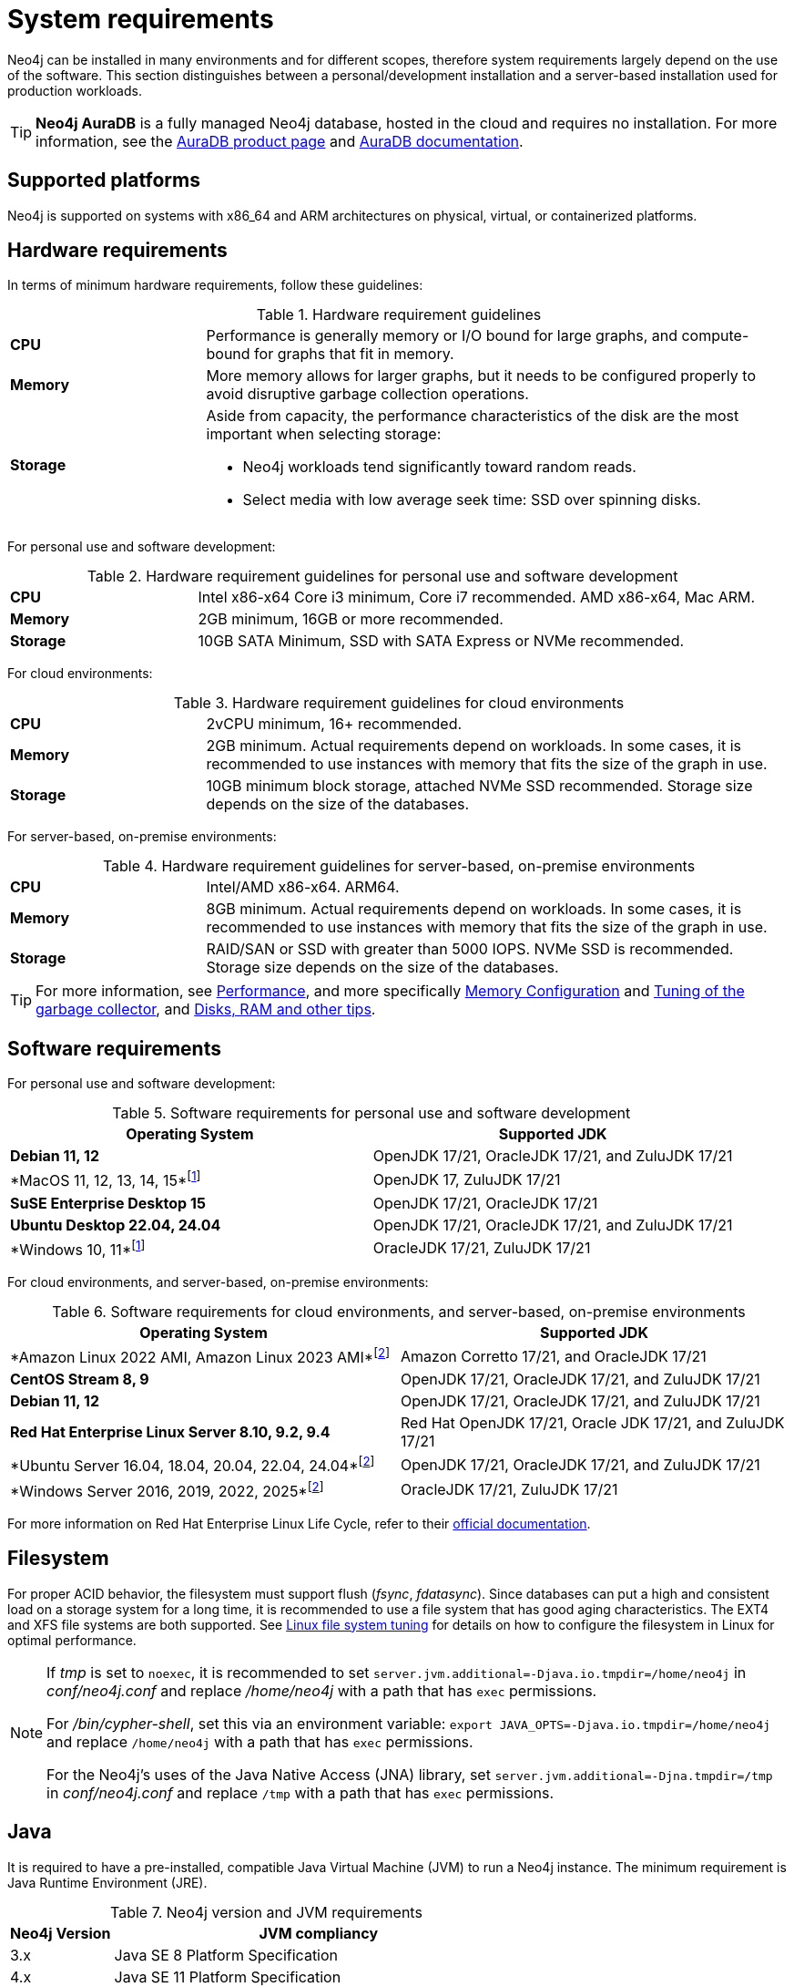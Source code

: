 :description: An overview of the system requirements for running Neo4j in a production environment.
[[deployment-requirements]]
= System requirements

Neo4j can be installed in many environments and for different scopes, therefore system requirements largely depend on the use of the software.
This section distinguishes between a personal/development installation and a server-based installation used for production workloads.


[TIP]
====
*Neo4j AuraDB* is a fully managed Neo4j database, hosted in the cloud and requires no installation.
For more information, see the link:https://neo4j.com/aura/[AuraDB product page] and link:https://neo4j.com/docs/aura/current/[AuraDB documentation].
====


[[deployment-requirements-platforms]]
== Supported platforms

Neo4j is supported on systems with x86_64 and ARM architectures on physical, virtual, or containerized platforms.


[[deployment-requirements-hardware]]
== Hardware requirements

In terms of minimum hardware requirements, follow these guidelines:

.Hardware requirement guidelines
[cols="1,3a"]
|===
| *CPU*     | Performance is generally memory or I/O bound for large graphs, and compute-bound for graphs that fit in memory.
| *Memory*  | More memory allows for larger graphs, but it needs to be configured properly to avoid disruptive garbage collection operations.

| *Storage* | Aside from capacity, the performance characteristics of the disk are the most important when selecting storage:

* Neo4j workloads tend significantly toward random reads.
* Select media with low average seek time: SSD over spinning disks.
|===

For personal use and software development:

.Hardware requirement guidelines for personal use and software development
[cols="1,3a"]
|===
| *CPU*     | Intel x86-x64 Core i3 minimum, Core i7 recommended. AMD x86-x64, Mac ARM.
| *Memory*  | 2GB minimum, 16GB or more recommended.
| *Storage* | 10GB SATA Minimum, SSD with SATA Express or NVMe recommended.
|===

For cloud environments:

.Hardware requirement guidelines for cloud environments
[cols="1,3a"]
|===
| *CPU*     | 2vCPU minimum, 16+ recommended.
| *Memory*  | 2GB minimum.
Actual requirements depend on workloads.
In some cases, it is recommended to use instances with memory that fits the size of the graph in use.
| *Storage* | 10GB minimum block storage, attached NVMe SSD recommended.
Storage size depends on the size of the databases.
|===

For server-based, on-premise environments:

.Hardware requirement guidelines for server-based, on-premise environments
[cols="1,3a"]
|===
| *CPU*     | Intel/AMD x86-x64. ARM64.
| *Memory*  | 8GB minimum.
Actual requirements depend on workloads.
In some cases, it is recommended to use instances with memory that fits the size of the graph in use.
| *Storage* | RAID/SAN or SSD with greater than 5000 IOPS.
NVMe SSD is recommended.
Storage size depends on the size of the databases.
|===

[TIP]
====
For more information, see xref:performance/index.adoc[Performance], and more specifically xref:performance/memory-configuration.adoc[Memory Configuration] and xref:performance/gc-tuning.adoc[Tuning of the garbage collector], and xref:performance/disks-ram-and-other-tips.adoc[Disks, RAM and other tips].
====

[[deployment-requirements-software]]
== Software requirements

For personal use and software development:

.Software requirements for personal use and software development

[options="header"]
|===
| Operating System               | Supported JDK
| *Debian 11, 12*                | OpenJDK 17/21, OracleJDK 17/21, and ZuluJDK 17/21
| *MacOS 11, 12, 13, 14, 15*footnote:1[In Neo4j 5.26 LTS, deploying Neo4j on MacOs 11, 12, and Windows 10 is deprecated and will be removed in the next release.]| OpenJDK 17, ZuluJDK 17/21
| *SuSE Enterprise Desktop 15*   | OpenJDK 17/21, OracleJDK 17/21
| *Ubuntu Desktop 22.04, 24.04*  | OpenJDK 17/21, OracleJDK 17/21, and ZuluJDK 17/21
| *Windows 10, 11*footnote:1[]   | OracleJDK 17/21, ZuluJDK 17/21
|===


For cloud environments, and server-based, on-premise environments:

.Software requirements for cloud environments, and server-based, on-premise environments
[options="header"]
|===
| Operating System                                 | Supported JDK
| *Amazon Linux 2022 AMI, Amazon Linux 2023 AMI*footnote:2[In Neo4j 5.26 LTS, deploying Neo4j on Amazon Linux 2022 AMI, Unbuntu Server 16.04, 18.04, 20.04, and Windows Server 2016 and 2019 is deprecated and will be removed in the next release.] | Amazon Corretto 17/21, and OracleJDK 17/21
| *CentOS Stream 8, 9*                             | OpenJDK 17/21, OracleJDK 17/21, and ZuluJDK 17/21
| *Debian 11, 12*                                  | OpenJDK 17/21, OracleJDK 17/21, and ZuluJDK 17/21
| *Red Hat Enterprise Linux Server 8.10, 9.2, 9.4* | Red Hat OpenJDK 17/21,  Oracle JDK 17/21, and ZuluJDK 17/21
| *Ubuntu Server 16.04, 18.04, 20.04, 22.04, 24.04*footnote:2[] | OpenJDK 17/21, OracleJDK 17/21, and ZuluJDK 17/21
| *Windows Server 2016, 2019, 2022, 2025*footnote:2[] | OracleJDK 17/21, ZuluJDK 17/21
|===

For more information on Red Hat Enterprise Linux Life Cycle, refer to their link:https://access.redhat.com/support/policy/updates/errata/#RHEL8_and_9_Life_Cycle[official documentation].

[[deployment-requirements-filesystem]]
== Filesystem

For proper ACID behavior, the filesystem must support flush (_fsync_, _fdatasync_).
Since databases can put a high and consistent load on a storage system for a long time, it is recommended to use a file system that has good aging characteristics.
The EXT4 and XFS file systems are both supported.
See xref:performance/linux-file-system-tuning.adoc[Linux file system tuning] for details on how to configure the filesystem in Linux for optimal performance.


[NOTE]
====
If  _tmp_ is set to `noexec`, it is recommended to set `server.jvm.additional=-Djava.io.tmpdir=/home/neo4j` in _conf/neo4j.conf_ and replace _/home/neo4j_ with a path that has `exec` permissions.

For _/bin/cypher-shell_, set this via an environment variable: `export JAVA_OPTS=-Djava.io.tmpdir=/home/neo4j` and replace `/home/neo4j` with a path that has `exec` permissions.

For the Neo4j's uses of the Java Native Access (JNA) library, set `server.jvm.additional=-Djna.tmpdir=/tmp` in _conf/neo4j.conf_ and replace `/tmp` with a path that has `exec` permissions.
====

[[deployment-requirements-java]]
== Java

It is required to have a pre-installed, compatible Java Virtual Machine (JVM) to run a Neo4j instance.
The minimum requirement is Java Runtime Environment (JRE).

.Neo4j version and JVM requirements
[cols="20%,80%", options="header"]
|===
| Neo4j Version | JVM compliancy
| 3.x           | Java SE 8 Platform Specification
| 4.x           | Java SE 11 Platform Specification
| 5.x           | Java SE 17 Platform Specification
| 5.14          | Java SE 17 and Java SE 21 Platform Specification
| 5.26 LTS      | Java SE 17 and Java SE 21 Platform Specification
|===

[NOTE]
====
The Neo4j 5.26 LTS is the last version that uses the Java SE 17 Platform.
It is recommended to move to **Java SE 21**, which is supported in Neo4j 5.14 onwards.
====

xref:installation/neo4j-desktop.adoc[Neo4j Desktop] is available for developers and personal users.
Neo4j Desktop is bundled with a JVM.
For more information on how to use Neo4j Desktop and its capabilities, see the link:https://neo4j.com/docs/desktop-manual/current/[Neo4j Desktop documentation].